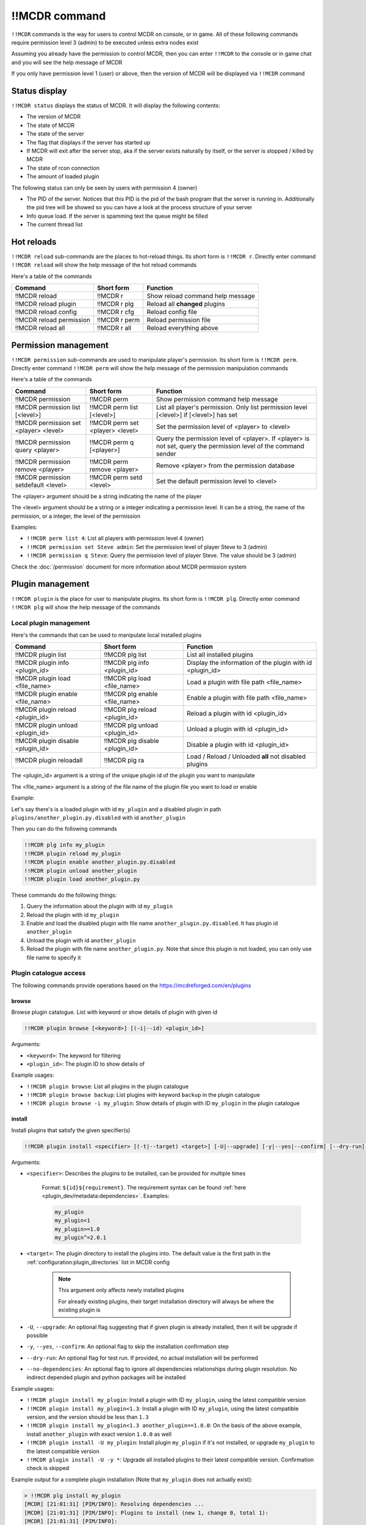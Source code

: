 
!!MCDR command
==============

``!!MCDR`` commands is the way for users to control MCDR on console, or in game. All of these following commands require permission level 3 (admin) to be executed unless extra nodes exist

Assuming you already have the permission to control MCDR, then you can enter ``!!MCDR`` to the console or in game chat and you will see the help message of MCDR

If you only have permission level 1 (user) or above, then the version of MCDR will be displayed via ``!!MCDR`` command

Status display
--------------

``!!MCDR status`` displays the status of MCDR. It will display the following contents:


* The version of MCDR
* The state of MCDR
* The state of the server
* The flag that displays if the server has started up
* If MCDR will exit after the server stop, aka if the server exists naturally by itself, or the server is stopped / killed by MCDR
* The state of rcon connection
* The amount of loaded plugin

The following status can only be seen by users with permission 4 (owner)

* The PID of the server. Notices that this PID is the pid of the bash program that the server is running in. Additionally the pid tree will be showed so you can have a look at the process structure of your server
* Info queue load. If the server is spamming text the queue might be filled
* The current thread list

Hot reloads
-----------

``!!MCDR reload`` sub-commands are the places to hot-reload things. Its short form is ``!!MCDR r``. Directly enter command ``!!MCDR reload`` will show the help message of the hot reload commands

Here's a table of the commands

.. list-table::
   :header-rows: 1

   * - Command
     - Short form
     - Function
   * - !!MCDR reload
     - !!MCDR r
     - Show reload command help message
   * - !!MCDR reload plugin
     - !!MCDR r plg
     - Reload all **changed** plugins
   * - !!MCDR reload config
     - !!MCDR r cfg
     - Reload config file
   * - !!MCDR reload permission
     - !!MCDR r perm
     - Reload permission file
   * - !!MCDR reload all
     - !!MCDR r all
     - Reload everything above


Permission management
---------------------

``!!MCDR permission`` sub-commands are used to manipulate player's permission. Its short form is ``!!MCDR perm``. Directly enter command ``!!MCDR perm`` will show the help message of the permission manipulation commands

Here's a table of the commands

.. list-table::
   :header-rows: 1

   * - Command
     - Short form
     - Function
   * - !!MCDR permission
     - !!MCDR perm
     - Show permission command help message
   * - !!MCDR permission list [<level>]
     - !!MCDR perm list [<level>]
     - List all player's permission. Only list permission level [<level>] if [<level>] has set
   * - !!MCDR permission set <player> <level>
     - !!MCDR perm set <player> <level>
     - Set the permission level of <player> to <level>
   * - !!MCDR permission query <player>
     - !!MCDR perm q [<player>]
     - Query the permission level of <player>. If <player> is not set, query the permission level of the command sender
   * - !!MCDR permission remove <player>
     - !!MCDR perm remove <player>
     - Remove <player> from the permission database
   * - !!MCDR permission setdefault <level>
     - !!MCDR perm setd <level>
     - Set the default permission level to <level>


The <player> argument should be a string indicating the name of the player

The <level> argument should be a string or a integer indicating a permission level. It can be a string, the name of the permission, or a integer, the level of the permission

Examples:


* ``!!MCDR perm list 4``: List all players with permission level 4 (owner)
* ``!!MCDR permission set Steve admin``: Set the permission level of player Steve to 3 (admin)
* ``!!MCDR permission q Steve``: Query the permission level of player Steve. The value should be 3 (admin)

Check the :doc:`/permission` document for more information about MCDR permission system

Plugin management
-----------------

``!!MCDR plugin`` is the place for user to manipulate plugins. Its short form is ``!!MCDR plg``.
Directly enter command ``!!MCDR plg`` will show the help message of the commands

Local plugin management
^^^^^^^^^^^^^^^^^^^^^^^

Here's the commands that can be used to manipulate local installed plugins

.. list-table::
   :header-rows: 1

   * - Command
     - Short form
     - Function
   * - !!MCDR plugin list
     - !!MCDR plg list
     - List all installed plugins
   * - !!MCDR plugin info <plugin_id>
     - !!MCDR plg info <plugin_id>
     - Display the information of the plugin with id <plugin_id>
   * - !!MCDR plugin load <file_name>
     - !!MCDR plg load <file_name>
     - Load a plugin with file path <file_name>
   * - !!MCDR plugin enable <file_name>
     - !!MCDR plg enable <file_name>
     - Enable a plugin with file path <file_name>
   * - !!MCDR plugin reload <plugin_id>
     - !!MCDR plg reload <plugin_id>
     - Reload a plugin with id <plugin_id>
   * - !!MCDR plugin unload <plugin_id>
     - !!MCDR plg unload <plugin_id>
     - Unload a plugin with id <plugin_id>
   * - !!MCDR plugin disable <plugin_id>
     - !!MCDR plg disable <plugin_id>
     - Disable a plugin with id <plugin_id>
   * - !!MCDR plugin reloadall
     - !!MCDR plg ra
     - Load / Reload / Unloaded **all** not disabled plugins

The <plugin_id> argument is a string of the unique plugin id of the plugin you want to manipulate

The <file_name> argument is a string of the file name of the plugin file you want to load or enable

Example:

Let's say there's is a loaded plugin with id ``my_plugin`` and a disabled plugin in path ``plugins/another_plugin.py.disabled`` with id ``another_plugin``

Then you can do the following commands

.. code-block::

    !!MCDR plg info my_plugin
    !!MCDR plugin reload my_plugin
    !!MCDR plugin enable another_plugin.py.disabled
    !!MCDR plugin unload another_plugin
    !!MCDR plugin load another_plugin.py

These commands do the following things:


#. Query the information about the plugin with id ``my_plugin``
#. Reload the plugin with id ``my_plugin``
#. Enable and load the disabled plugin with file name ``another_plugin.py.disabled``. It has plugin id ``another_plugin``
#. Unload the plugin with id ``another_plugin``
#. Reload the plugin with file name ``another_plugin.py``. Note that since this plugin is not loaded, you can only use file name to specify it


Plugin catalogue access
^^^^^^^^^^^^^^^^^^^^^^^

The following commands provide operations based on the `https://mcdreforged.com/en/plugins <plugin catalogue>`__

browse
~~~~~~

Browse plugin catalogue. List with keyword or show details of plugin with given id

.. code-block:: text

    !!MCDR plugin browse [<keyword>] [(-i|--id) <plugin_id>]

Arguments:

- ``<keyword>``: The keyword for filtering
- ``<plugin_id>``: The plugin ID to show details of

Example usages:

- ``!!MCDR plugin browse``: List all plugins in the plugin catalogue
- ``!!MCDR plugin browse backup``: List plugins with keyword ``backup`` in the plugin catalogue
- ``!!MCDR plugin browse -i my_plugin``: Show details of plugin with ID ``my_plugin`` in the plugin catalogue

install
~~~~~~~

Install plugins that satisfy the given specifier(s)

.. code-block:: text

    !!MCDR plugin install <specifier> [(-t|--target) <target>] [-U|--upgrade] [-y|--yes|--confirm] [--dry-run] [--no-dependencies] ...

Arguments:

- ``<specifier>``: Describes the plugins to be installed, can be provided for multiple times

    Format: ``${id}${requirement}``. The requirement syntax can be found :ref:`here <plugin_dev/metadata:dependencies>`.
    Examples:

    .. code-block:: text

        my_plugin
        my_plugin<1
        my_plugin>=1.0
        my_plugin^=2.0.1

- ``<target>``: The plugin directory to install the plugins into. The default value is the first path in the :ref:`configuration:plugin_directories` list in MCDR config

    .. note::

        This argument only affects newly installed plugins

        For already existing plugins, their target installation directory will always be where the existing plugin is

- ``-U``, ``--upgrade``: An optional flag suggesting that if given plugin is already installed, then it will be upgrade if possible
- ``-y``, ``--yes``, ``--confirm``: An optional flag to skip the installation confirmation step
- ``--dry-run``: An optional flag for test run. If provided, no actual installation will be performed
- ``--no-dependencies``: An optional flag to ignore all dependencies relationships during plugin resolution. No indirect depended plugin and python packages will be installed

Example usages:

- ``!!MCDR plugin install my_plugin``: Install a plugin with ID ``my_plugin``, using the latest compatible version
- ``!!MCDR plugin install my_plugin<1.3``: Install a plugin with ID ``my_plugin``, using the latest compatible version, and the version should be less than ``1.3``
- ``!!MCDR plugin install my_plugin<1.3 another_plugin==1.0.0``: On the basis of the above example, install ``another_plugin`` with exact version ``1.0.0`` as well
- ``!!MCDR plugin install -U my_plugin``: Install plugin ``my_plugin`` if it's not installed, or upgrade ``my_plugin`` to the latest compatible version
- ``!!MCDR plugin install -U -y *``: Upgrade all installed plugins to their latest compatible version. Confirmation check is skipped


Example output for a complete plugin installation (Note that ``my_plugin`` does not actually exist):

.. code-block:: text

    > !!MCDR plg install my_plugin
    [MCDR] [21:01:31] [PIM/INFO]: Resolving dependencies ...
    [MCDR] [21:01:31] [PIM/INFO]: Plugins to install (new 1, change 0, total 1):
    [MCDR] [21:01:31] [PIM/INFO]:
    [MCDR] [21:01:31] [PIM/INFO]:     my_plugin: N/A -> 1.2.0
    [MCDR] [21:01:31] [PIM/INFO]:
    [MCDR] [21:01:31] [PIM/INFO]: Python packages to install (2x):
    [MCDR] [21:01:31] [PIM/INFO]:
    [MCDR] [21:01:31] [PIM/INFO]:     foobar (request by my_plugin@1.2.0)
    [MCDR] [21:01:31] [PIM/INFO]:     bazlib (request by my_plugin@1.2.0)
    [MCDR] [21:01:31] [PIM/INFO]:
    [MCDR] [21:01:31] [PIM/INFO]: Enter !!MCDR confirm to confirm installation, or !!MCDR abort to abort
    > !!MCDR confirm
    [MCDR] [21:01:34] [PIM/INFO]: Installing 1 required python packages
    Example pip output ...
    Successfully installed foobar-1.9.4 bazlib-0.24.0
    [MCDR] [21:01:43] [PIM/INFO]: Downloading and installing 1 plugins
    [MCDR] [21:01:43] [PIM/INFO]: Downloading my_plugin@1.2.0: plugins/MyPlugin-v1.1.1.mcdr (example-sha256-hash)
    [MCDR] [21:01:45] [PIM/INFO]: Installing my_plugin@1.2.0 to plugins/MyPlugin-v1.1.1.mcdr
    [MCDR] [21:01:45] [PIM/INFO]: Installed 1 plugins, reloading MCDR
    [MCDR] [21:01:45] [PIM/INFO]: Plugin my_plugin@1.2.0 loaded
    [MCDR] [21:01:46] [PIM/INFO]: Installation done


checkupdate
~~~~~~~~~~~

Check if given plugins have updates

.. code-block:: text

    !!MCDR plugin (checkupdate|cu) [<plugin_id> ...]

Arguments:

- ``<plugin_id>``: ID of the plugin to check update for. Can be provided for multiple times. If not given, check update for all plugins

Example usages:

- ``!!MCDR plugin checkupdate``: Check update for **all** installed plugins
- ``!!MCDR plugin cu my_plugin another_plugin``: Check update for plugin ``my_plugin`` and ``another_plugin``

refreshmeta
~~~~~~~~~~~

Perform a re-fetch for the plugin catalogue meta cache

.. code-block:: text

    !!MCDR plugin refreshmeta

Preference settings
-------------------

``!!MCDR preference`` sub-commands are used to control the preference of MCDR. It only requires permission level 1 (user) to operate

Here's a table of the commands

.. list-table::
   :header-rows: 1

   * - Command
     - Short form
     - Function
   * - !!MCDR preference
     - !!MCDR pref
     - Show preference command help message
   * - !!MCDR preference list
     - !!MCDR pref list
     - Display the preference list
   * - !!MCDR preference <pref_name>
     - !!MCDR pref <pref_name>
     - Display the details of preference <pref_name>
   * - !!MCDR preference <pref_name> set <value>
     - !!MCDR pref <pref_name> set <value>
     - Set the value of preference <pref_name> to <value>
   * - !!MCDR preference <pref_name> reset
     - !!MCDR pref <pref_name> reset
     - Reset preference <pref_name> to the default value

See :doc:`here </preference>` for more information about MCDR preference

Examples:

* ``!!MCDR pref set language zh_cn``: Set the value of preference ``language`` to ``zh_cn``

Check update
------------

``!!MCDR checkupdate``, or ``!!MCDR cu``. Use it to manually check update from github

It will try to get the latest release version in github, and check if it's newer than the current version. If it is, it will show the update logs from the github release

Server Control
--------------

``!!MCDR server`` sub-commands are used control the daemonized server

Here's a table of the commands

.. list-table::
   :header-rows: 1

   * - Command
     - Function
   * - !!MCDR server
     - Show server control command help message
   * - !!MCDR server start
     - Start the server
   * - !!MCDR server stop
     - Stop the server, but keep MCDR running
   * - !!MCDR server stop_exit
     - Stop the server and exit MCDR
   * - !!MCDR server exit
     - Exit MCDR. The server should already be stopped
   * - !!MCDR server restart
     - Restart the server
   * - !!MCDR server kill
     - Kill the server, and all of its child processes

These commands are also parts of the :doc:`ServerInterface API </code_references/ServerInterface>`

Debug
-----

``!!MCDR debug`` contains serval utilities for debugging MCDR or MCDR plugins.
They are mostly designed for developers, so you can skip this if you are a MCDR user

Thread Dump
^^^^^^^^^^^

Dump stack trace information of given threads. A easy way to figure out what are your threads doing

You can use ``#all`` as the thread name to dump all threads

Format::

    !!MCDR debug thread_dump #all
    !!MCDR debug thread_dump <thread_name>

Translation Test
^^^^^^^^^^^^^^^^

Query translation results by translation key, or dump all translations within given path

Format::

    !!MCDR debug translation get <translation_key>
    !!MCDR debug translation dump <json_path>

Examples::

    !!MCDR debug translation get one.of.my.translation.key
    !!MCDR debug translation get server_interface.load_config_simple.succeed
    !!MCDR debug translation dump .
    !!MCDR debug translation dump mcdr_server
    !!MCDR debug translation dump mcdr_server.on_server_stop

Command Tree Display
^^^^^^^^^^^^^^^^^^^^

Dump command trees with :meth:`~mcdreforged.command.builder.nodes.basic.AbstractNode.print_tree` method

You can filter out command trees to be dumped with plugin id or root node name

Format::

    !!MCDR debug command_dump all
    !!MCDR debug command_dump plugin <plugin_id>
    !!MCDR debug command_dump node <literal_name>

Examples::

    !!MCDR debug command_dump plugin my_plugin
    !!MCDR debug command_dump node !!MyCommand

Debug Dump
^^^^^^^^^^

Collects and outputs detailed information about the runtime environment of MCDR to a file

This information is useful for debugging and diagnosing MCDR issues

Format::

    !!MCDR debug dump
    !!MCDR debug dump [(-o|--output) <output>]

::

    !!MCDR debug dump
    [MCDR] [19:21:39] [TaskExecutor/INFO]: Created mcdreforged dump at 'mcdreforged-dump-20240826-192139.json'

